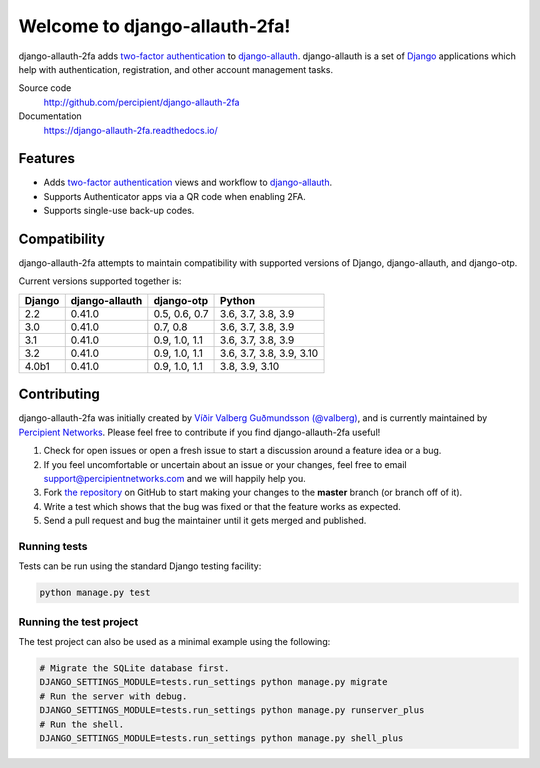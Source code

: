 Welcome to django-allauth-2fa!
==============================

.. image:: https://github.com/valohai/django-allauth-2fa/actions/workflows/ci.yml/badge.svg
    :target: https://github.com/valohai/django-allauth-2fa/actions/workflows/ci.yml

.. image:: https://coveralls.io/repos/github/percipient/django-allauth-2fa/badge.svg?branch=master
    :target: https://coveralls.io/github/percipient/django-allauth-2fa?branch=master

.. image:: https://readthedocs.org/projects/django-allauth-2fa/badge/?version=latest
    :target: https://django-allauth-2fa.readthedocs.io/

django-allauth-2fa adds `two-factor authentication`_ to `django-allauth`_.
django-allauth is a set of `Django`_ applications which help with
authentication, registration, and other account management tasks.

Source code
    http://github.com/percipient/django-allauth-2fa
Documentation
    https://django-allauth-2fa.readthedocs.io/

.. _two-factor authentication: https://en.wikipedia.org/wiki/Multi-factor_authentication
.. _django-allauth: https://github.com/pennersr/django-allauth
.. _Django: https://www.djangoproject.com/

Features
--------

* Adds `two-factor authentication`_ views and workflow to `django-allauth`_.
* Supports Authenticator apps via a QR code when enabling 2FA.
* Supports single-use back-up codes.

Compatibility
-------------

django-allauth-2fa attempts to maintain compatibility with supported versions of
Django, django-allauth, and django-otp.

Current versions supported together is:

======== ============== ============== ========================
Django   django-allauth django-otp     Python
======== ============== ============== ========================
2.2      0.41.0         0.5, 0.6, 0.7  3.6, 3.7, 3.8, 3.9
3.0      0.41.0         0.7, 0.8       3.6, 3.7, 3.8, 3.9
3.1      0.41.0         0.9, 1.0, 1.1  3.6, 3.7, 3.8, 3.9
3.2      0.41.0         0.9, 1.0, 1.1  3.6, 3.7, 3.8, 3.9, 3.10
4.0b1    0.41.0         0.9, 1.0, 1.1  3.8, 3.9, 3.10
======== ============== ============== ========================

Contributing
------------

django-allauth-2fa was initially created by
`Víðir Valberg Guðmundsson (@valberg)`_, and is currently maintained by
`Percipient Networks`_. Please feel free to contribute if you find
django-allauth-2fa useful!

#. Check for open issues or open a fresh issue to start a discussion
   around a feature idea or a bug.
#. If you feel uncomfortable or uncertain about an issue or your changes,
   feel free to email support@percipientnetworks.com and we will happily help you.
#. Fork `the repository`_ on GitHub to start making your changes to the
   **master** branch (or branch off of it).
#. Write a test which shows that the bug was fixed or that the feature
   works as expected.
#. Send a pull request and bug the maintainer until it gets merged and
   published.

Running tests
'''''''''''''

Tests can be run using the standard Django testing facility:

.. code-block:: bash

    python manage.py test

Running the test project
''''''''''''''''''''''''

The test project can also be used as a minimal example using the following:

.. code-block:: bash

    # Migrate the SQLite database first.
    DJANGO_SETTINGS_MODULE=tests.run_settings python manage.py migrate
    # Run the server with debug.
    DJANGO_SETTINGS_MODULE=tests.run_settings python manage.py runserver_plus
    # Run the shell.
    DJANGO_SETTINGS_MODULE=tests.run_settings python manage.py shell_plus

.. _Víðir Valberg Guðmundsson (@valberg): https://github.com/valberg
.. _Percipient Networks: https://www.strongarm.io
.. _the repository: http://github.com/percipient/django-allauth-2fa
